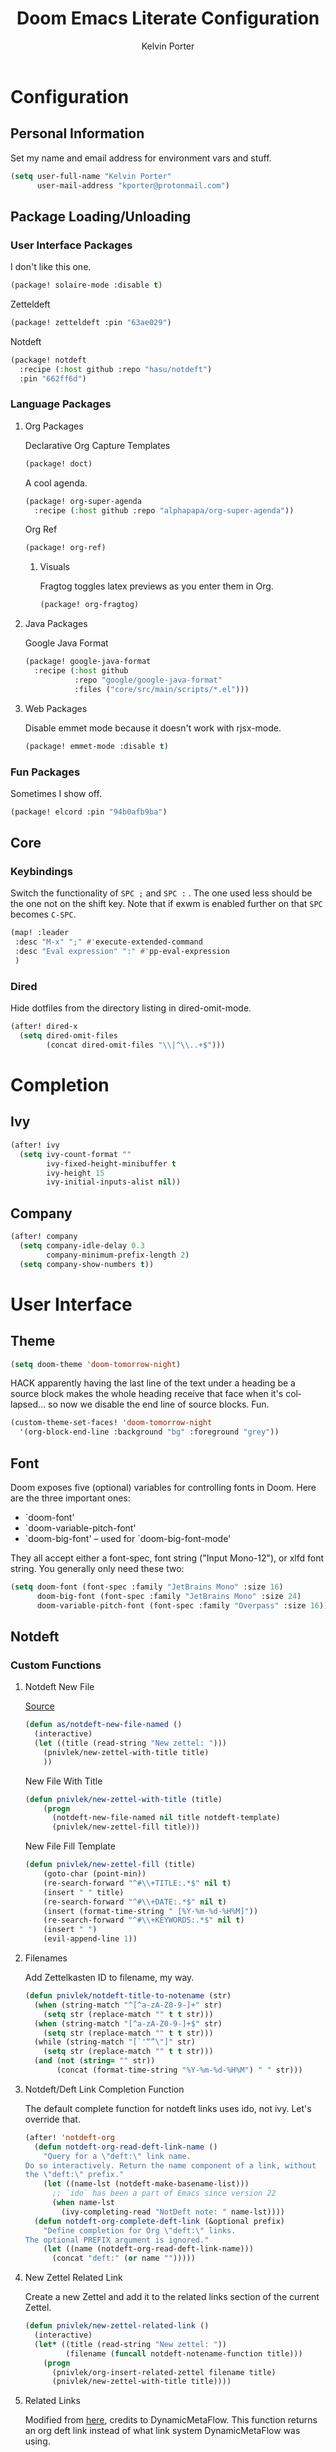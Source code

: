 #+TITLE: Doom Emacs Literate Configuration
#+AUTHOR: Kelvin Porter
#+EMAIL: kporter@protonmail.com
#+PROPERTY: header-args:emacs-lisp :tangle yes :cache yes :results silent :comments link
#+OPTIONS: toc:nil
#+LANGUAGE: en

* Configuration
** Personal Information
Set my name and email address for environment vars and stuff.
#+BEGIN_SRC emacs-lisp
(setq user-full-name "Kelvin Porter"
      user-mail-address "kporter@protonmail.com")
#+END_SRC
** Package Loading/Unloading
:PROPERTIES:
:header-args:emacs-lisp: :tangle "packages.el" :comments link
:END:
*** User Interface Packages
I don't like this one.
#+BEGIN_SRC emacs-lisp
(package! solaire-mode :disable t)
#+END_SRC
Zetteldeft
#+begin_src emacs-lisp :tangle no
(package! zetteldeft :pin "63ae029")
#+end_src
Notdeft
#+begin_src emacs-lisp
(package! notdeft
  :recipe (:host github :repo "hasu/notdeft")
  :pin "662ff6d")
#+end_src
*** Language Packages
**** Org Packages
Declarative Org Capture Templates
#+BEGIN_SRC emacs-lisp
(package! doct)
#+END_SRC
A cool agenda.
#+BEGIN_SRC emacs-lisp
(package! org-super-agenda
  :recipe (:host github :repo "alphapapa/org-super-agenda"))
#+END_SRC
Org Ref
#+BEGIN_SRC emacs-lisp
(package! org-ref)
#+END_SRC
***** Visuals
Fragtog toggles latex previews as you enter them in Org.
#+BEGIN_SRC emacs-lisp
(package! org-fragtog)
#+END_SRC
**** Java Packages
Google Java Format
#+BEGIN_SRC emacs-lisp
(package! google-java-format
  :recipe (:host github
           :repo "google/google-java-format"
           :files ("core/src/main/scripts/*.el")))
#+END_SRC
**** Web Packages
Disable emmet mode because it doesn't work with rjsx-mode.
#+BEGIN_SRC emacs-lisp
(package! emmet-mode :disable t)
#+END_SRC
*** Fun Packages
Sometimes I show off.
#+BEGIN_SRC emacs-lisp
(package! elcord :pin "94b0afb9ba")
#+END_SRC
** Core
*** Keybindings
Switch the functionality of =SPC ;= and =SPC := . The one used less should be the one not on the shift key. Note that if exwm is enabled further on that ~SPC~ becomes ~C-SPC~.
#+BEGIN_SRC emacs-lisp
(map! :leader
 :desc "M-x" ";" #'execute-extended-command
 :desc "Eval expression" ":" #'pp-eval-expression
 )
#+END_SRC
*** Dired
Hide dotfiles from the directory listing in dired-omit-mode.
#+BEGIN_SRC emacs-lisp
(after! dired-x
  (setq dired-omit-files
        (concat dired-omit-files "\\|^\\..+$")))
#+END_SRC
* Completion
** Ivy
#+BEGIN_SRC emacs-lisp
(after! ivy
  (setq ivy-count-format ""
        ivy-fixed-height-minibuffer t
        ivy-height 15
        ivy-initial-inputs-alist nil))
#+END_SRC
** Company
#+begin_src emacs-lisp :tangle yes
(after! company
  (setq company-idle-delay 0.3
        company-minimum-prefix-length 2)
  (setq company-show-numbers t))
#+end_src
* User Interface
** Theme
#+BEGIN_SRC emacs-lisp
(setq doom-theme 'doom-tomorrow-night)
#+END_SRC
HACK apparently having the last line of the text under a heading be a source
block makes the whole heading receive that face when it's collapsed... so now we
disable the end line of source blocks. Fun.
#+BEGIN_SRC emacs-lisp
(custom-theme-set-faces! 'doom-tomorrow-night
  '(org-block-end-line :background "bg" :foreground "grey"))
#+END_SRC
** Font
Doom exposes five (optional) variables for controlling fonts in Doom. Here
are the three important ones:

+ `doom-font'
+ `doom-variable-pitch-font'
+ `doom-big-font' -- used for `doom-big-font-mode'

They all accept either a font-spec, font string ("Input Mono-12"), or xlfd
font string. You generally only need these two:
#+BEGIN_SRC emacs-lisp
(setq doom-font (font-spec :family "JetBrains Mono" :size 16)
      doom-big-font (font-spec :family "JetBrains Mono" :size 24)
      doom-variable-pitch-font (font-spec :family "Overpass" :size 16))
#+END_SRC
** Notdeft
*** Custom Functions
**** Notdeft New File
[[https://github.com/alex-a-soto/.doom.d/blob/4b615dc905001f412886d588192af257aaf03211/config.el#L234][Source]]
#+BEGIN_SRC emacs-lisp
(defun as/notdeft-new-file-named ()
  (interactive)
  (let ((title (read-string "New zettel: ")))
    (pnivlek/new-zettel-with-title title)
    ))
#+END_SRC
New File With Title
#+begin_src emacs-lisp
(defun pnivlek/new-zettel-with-title (title)
    (progn
      (notdeft-new-file-named nil title notdeft-template)
      (pnivlek/new-zettel-fill title)))
#+end_src
New File Fill Template
#+BEGIN_SRC emacs-lisp
(defun pnivlek/new-zettel-fill (title)
    (goto-char (point-min))
    (re-search-forward "^#\\+TITLE:.*$" nil t)
    (insert " " title)
    (re-search-forward "^#\\+DATE:.*$" nil t)
    (insert (format-time-string " [%Y-%m-%d-%H%M]"))
    (re-search-forward "^#\\+KEYWORDS:.*$" nil t)
    (insert " ")
    (evil-append-line 1))
#+END_SRC
**** Filenames
Add Zettelkasten ID to filename, my way.
#+begin_src emacs-lisp
(defun pnivlek/notdeft-title-to-notename (str)
  (when (string-match "^[^a-zA-Z0-9-]+" str)
    (setq str (replace-match "" t t str)))
  (when (string-match "[^a-zA-Z0-9-]+$" str)
    (setq str (replace-match "" t t str)))
  (while (string-match "[`'“”\"]" str)
    (setq str (replace-match "" t t str)))
  (and (not (string= "" str))
       (concat (format-time-string "%Y-%m-%d-%H%M") " " str)))
#+end_src
**** Notdeft/Deft Link Completion Function
The default complete function for notdeft links uses ido, not ivy. Let's override that.
#+BEGIN_SRC emacs-lisp
(after! 'notdeft-org
  (defun notdeft-org-read-deft-link-name ()
    "Query for a \"deft:\" link name.
Do so interactively. Return the name component of a link, without
the \"deft:\" prefix."
    (let ((name-lst (notdeft-make-basename-list)))
      ;; `ido` has been a part of Emacs since version 22
      (when name-lst
        (ivy-completing-read "NotDeft note: " name-lst))))
  (defun notdeft-org-complete-deft-link (&optional prefix)
    "Define completion for Org \"deft:\" links.
The optional PREFIX argument is ignored."
    (let ((name (notdeft-org-read-deft-link-name)))
      (concat "deft:" (or name "")))))
#+END_SRC
**** New Zettel Related Link
Create a new Zettel and add it to the related links section of the current Zettel.
#+begin_src emacs-lisp
(defun pnivlek/new-zettel-related-link ()
  (interactive)
  (let* ((title (read-string "New zettel: "))
         (filename (funcall notdeft-notename-function title)))
    (progn
      (pnivlek/org-insert-related-zettel filename title)
      (pnivlek/new-zettel-with-title title))))
#+end_src
**** Related Links
Modified from [[https://github.com/DynamicMetaFlow/.emacs.d/blob/582b768bc75c18c8d0675c5f31dc4770c7851d95/emacs.el#L3212][here]], credits to DynamicMetaFlow. This function returns an org deft link instead of what link system DynamicMetaFlow was using.
#+BEGIN_SRC emacs-lisp
(defun pnivlek/org-insert-zettel ()
  "Finds a file and inserts in the related links section as a link with the title as the link name."
  (interactive
   (progn
     (barf-if-buffer-read-only)
     (let* ((name-lst (notdeft-make-basename-list))
            (name (when name-lst
                    (ivy-completing-read "NotDeft note: " name-lst)))
            (file (and name (notdeft-file-by-basename name)))
            (desc
             (notdeft-org-read-link-description
              (when file
                (notdeft-chomp-nullify
                 (funcall notdeft-describe-link file)))
              )))
       (pnivlek/org-insert-related-zettel file desc)))))
#+END_SRC
#+begin_src emacs-lisp :tangle yes
(defun pnivlek/org-insert-related-zettel (file desc)
    (save-excursion
      (when file
        (goto-char (point-min))
        (re-search-forward "^\\* Related.*$" nil t)
        (insert "\n")
        (insert "- ")
        (insert
         (notdeft-make-deft-link
          (concat
           (notdeft-base-filename file) ".org")
          desc)))))
#+end_src
**** External Links
Also taken from DynamicMetaFlow.
#+BEGIN_SRC emacs-lisp
(defun dmf/org-insert-external-link ()
    (interactive)
    (goto-char (point-min))
    (re-search-forward "^\\* External Links.*$" nil t)
    (insert "\n")
    (insert "- ")
    (call-interactively 'org-cliplink))
#+END_SRC
*** Behavior
**** Basics
#+begin_src emacs-lisp
(use-package! notdeft
  :hook
  (notdeft-mode . #'doom-mark-buffer-as-real-h)
  :config
  (require 'notdeft-autoloads)
  (set-evil-initial-state! 'notdeft-mode 'insert)
  :custom
  (notdeft-directories '("~/doc/Dropbox/notes"))
  (notdeft-extension "org")
  (notdeft-secondary-extensions '("md" "txt"))
  (notdeft-notename-function #'pnivlek/notdeft-title-to-notename
                             )
  (notdeft-template "#+TITLE:
,#+DATE:
,#+KEYWORDS:



,* Related
,* External Links"))
(after! (org notdeft)
  (require 'notdeft-org))
#+end_src
*** UI
**** Keybindings
Some are for custom functions below.
#+begin_src emacs-lisp
(map!
 :leader
 (:prefix-map ("n" . "notes")
  :desc "Open notdeft" "d" #'notdeft )
 (:prefix-map ("nj" . "zettel")
  :desc "New zettel note" "n" #'as/notdeft-new-file-named
  :desc "Insert related link" "r" #'pnivlek/org-insert-zettel
  :desc "Insert external link" "e" #'dmf/org-insert-external-link
  :desc "New zettel related link" "R" #'pnivlek/new-zettel-related-link ))
(map! :map notdeft-mode-map
      :n "gr"  #'notdeft-refresh
      :n "C-s" #'notdeft-filter
      :i "C-n" #'notdeft-new-file
      :i "C-m" #'notdeft-new-file-named
      :i "C-d" #'notdeft-delete-file
      :i "C-r" #'notdeft-rename-file
      :n "r"   #'notdeft-rename-file
      :n "e"   #'pnivlek/org-insert-zettel
      :n "d"   #'notdeft-delete-file
      :n "D"   #'notdeft-archive-file
      :n "q"   #'kill-current-buffer
      :localleader
      "a"   #'notdeft-archive-file
      "c"   #'notdeft-filter-clear
      "d"   #'otdeft-delete-file
      "f"   #'notdeft-find-file
      "g"   #'notdeft-refresh
      "l"   #'notdeft-filter
      "n"   #'pnivlek/org-insert-zettel
      "r"   #'notdeft-rename-file
      "s"   #'notdeft-toggle-sort-method
      "t"   #'notdeft-toggle-incremental-search)
#+end_src
* Editor
** Basic Settings
#+BEGIN_SRC  emacs-lisp
(setq display-line-numbers-type nil)
#+END_SRC
** Evil
*** Basics
#+BEGIN_SRC emacs-lisp
(setq evil-escape-key-sequence "fj"
      evil-escape-unordered-key-sequence t)
#+END_SRC
*** Evil Snipe
#+BEGIN_SRC emacs-lisp
(setq evil-snipe-scope 'buffer
      evil-snipe-repeat-scope 'whole-buffer)
#+END_SRC
* Checkers
** Spell
Getting a bigger dictionary for Ispell and therefore Flyspell.
Downloaded from [[http://app.aspell.net/create][here]], with options en_US, 80, American, 0, strip, hacker, and roman numerals.
#+BEGIN_SRC emacs-lisp
(setq ispell-dictionary "en-custom")
#+END_SRC
* Lang
** Org
*** Behavior
**** Basics
#+BEGIN_SRC emacs-lisp
(setq org-directory "~/doc/Dropbox/org/"
      org-use-property-inheritance t
      org-log-done 'time
      org-catch-invisible-edits t)
#+END_SRC
#+BEGIN_SRC emacs-lisp
(setq org-babel-default-header-args '((:session . "none")
                                      (:results . "replace")
                                      (:exports . "code")
                                      (:cache . "no")
                                      (:noweb . "no")
                                      (:hlines . "no")
                                      (:tangle . "no")
                                      (:comments . "link")))
#+END_SRC
New Taglist
#+BEGIN_SRC emacs-lisp
(setq org-tag-alist '((:startgroup nil)
                      ("Trivial" . ?t) ("Unimportant" . ?u) ("Important" . ?i)
                      (:endgroup nil)
                      (:startgroup nil)
                      ("uni" . ?u)
                      ("Issue" . ?i)
                      ("Project" . ?p)
                      ("Emacs" . ?e)
                      (:endgroup nil)))
#+END_SRC
#+BEGIN_SRC emacs-lisp
(after! org (setq org-todo-keywords '((sequence "TODO(t)" "HOLD(h)" "WIP(w)" "|" "DONE(d)" "KILL(k)"))))
#+END_SRC
**** Functionality
List bullets change with depth.
#+BEGIN_SRC emacs-lisp
(setq org-list-demote-modify-bullet '(("+" . "-") ("-" . "+") ("*" . "+")))
#+END_SRC
cdlatex in org-mode is really useful for writing math expressions in org.
#+BEGIN_SRC emacs-lisp
(after! org (add-hook 'org-mode-hook 'turn-on-org-cdlatex))
#+END_SRC
Flycheck is kinda nice sometimes.
#+BEGIN_SRC emacs-lisp
(after! org (add-hook 'org-mode-hook 'turn-on-flyspell))
#+END_SRC
Make a new Org buffer quickly.
#+BEGIN_SRC emacs-lisp
(evil-define-command evil-buffer-org-new (count file)
  "Creates a new ORG buffer replacing the current window, optionally
   editing a certain FILE"
  :repeat nil
  (interactive "P<f>")
  (if file
      (evil-edit file)
    (let ((buffer (generate-new-buffer "*new org*")))
      (set-window-buffer nil buffer)
      (with-current-buffer buffer
        (org-mode)))))
(map! :leader
  (:prefix "b"
    :desc "New empty ORG buffer" "o" #'evil-buffer-org-new))
#+END_SRC
Sometimes I want to take screenshots and put them into org files.
This is a script from https://stackoverflow.com/questions/17435995/ that I modified for my screenshot program.
TODO: more screenshot functions.
#+BEGIN_SRC emacs-lisp
(defun org-screenshot-area ()
  "Take a screenshot into a time stamped unique-named file in the
same directory as the org-buffer and insert a link to this file."
  (interactive)
  (setq filename
        (concat
         (make-temp-name
          (concat (buffer-file-name)
                  "_"
                  (format-time-string "%Y%m%d_%H%M%S_")) ) ".png"))
  (call-process "escrotum" nil nil nil "-s" filename)
  (insert (concat "[[" filename "]]"))
  (org-display-inline-images))
#+END_SRC
**** Org-Ref
#+BEGIN_SRC emacs-lisp
(use-package! org-ref
  :after org
  :custom
  (org-ref-completion-library 'org-ref-ivy-cite)
  (org-ref-bibliography-notes "~/doc/Dropbox/bib/notes.org")
  (org-ref-default-bibliography '("~/doc/Dropbox/bib/references.bib"))
  (reftex-default-bibliography '("~/doc/Dropbox/bib/references.bib"))
  (org-ref-pdf-directory "~/doc/Dropbox/bib/pdfs/"))
#+END_SRC
**** Agenda
Org Super Agenda redefines the agenda to be a lot better. I have custom groups
or where things go and the order they show up in, mostly based on deadlines and
whether or not they are related to my education.
#+BEGIN_SRC emacs-lisp
(use-package! org-super-agenda
  :commands org-super-agenda-mode)

(after! org-agenda
  (org-super-agenda-mode))

(setq org-agenda-custom-commands
      '(("o" "Overview"
         ((agenda "" (
                      (org-agenda-span 'day)
                      (org-super-agenda-groups
                       '((:name "Today"
                                :time-grid t
                                :date today
                                :todo "TODAY"
                                :scheduled today
                                :order 1)))))
          (alltodo "" ((org-agenda-overriding-header "")
                       (org-agenda-sorting-strategy '(priority-down timestamp-up))
                       (org-super-agenda-groups
                        '((:name "Next to do"
                                 :todo "NEXT"
                                 :order 1)
                          (:name "Important"
                                 :tag "Important"
                                 :priority "A"
                                 :order 6)
                          (:name "Due Today"
                                 :deadline today
                                 :order 2)
                          (:name "Due Soon"
                                 :deadline future
                                 :order 8)
                          (:name "Overdue"
                                 :deadline past
                                 :face error
                                 :order 7)
                          (:name "Assignments"
                                 :tag "Assignment"
                                 :order 10)
                          (:name "Issues"
                                 :tag "Issue"
                                 :order 12)
                          (:name "Projects"
                                 :tag "Project"
                                 :order 14)
                          (:name "Emacs"
                                 :tag "Emacs"
                                 :order 13)
                          (:name "University"
                                 :tag "uni"
                                 :order 15)
                          (:name "To read"
                                 :tag "Read"
                                 :order 30)
                          (:name "Waiting"
                                 :todo "WAITING"
                                 :order 20)
                          (:name "Trivial"
                                 :priority<= "E"
                                 :tag ("Trivial" "Unimportant")
                                 :todo ("SOMEDAY" )
                                 :order 90)
                          (:discard (:tag ("Chore" "Routine" "Daily")))))))))))
#+END_SRC
Some general org agenda settings.
#+BEGIN_SRC emacs-lisp
(setq org-agenda-skip-scheduled-if-done t
      org-agenda-skip-deadline-if-done t
      org-agenda-include-deadlines t
      org-agenda-block-separator nil
      org-agenda-compact-blocks t
      org-agenda-use-time-grid nil
      ;; don't see scheduled tasks until the scheduled data
      org-agenda-todo-ignore-scheduled 'future
      org-agenda-tags-todo-honor-ignore-options t)
#+END_SRC
**** Capture
Let's setup some org-capture templates
#+BEGIN_SRC emacs-lisp :noweb yes
(use-package! doct
  :commands (doct))

(after! org-capture
  <<prettify-capture>>
  (add-transient-hook! 'org-capture-select-template
    (setq org-capture-templates
          (doct `((,(format "%s\tPersonal todo" (all-the-icons-octicon "checklist" :face 'all-the-icons-green :v-adjust 0.01))
                   :keys "t"
                   :file +org-capture-todo-file
                   :prepend t
                   :headline "Inbox"
                   :type entry
                   :template ("* TODO %?"
                              "%i %a")
                   )
                  (,(format "%s\tPersonal note" (all-the-icons-faicon "sticky-note-o" :face 'all-the-icons-green :v-adjust 0.01))
                   :keys "n"
                   :file +org-capture-todo-file
                   :prepend t
                   :headline "Inbox"
                   :type entry
                   :template ("* %?"
                              "%i %a")
                   )
                  (,(format "%s\tUniversity" (all-the-icons-faicon "graduation-cap" :face 'all-the-icons-purple :v-adjust 0.01))
                   :keys "u"
                   :file +org-capture-todo-file
                   :headline "University"
                   :prepend t
                   :type entry
                   :children ((,(format "%s\tTest" (all-the-icons-material "timer" :face 'all-the-icons-red :v-adjust 0.01))
                               :keys "t"
                               :template ("* TODO [#C] %? :uni:tests:"
                                          "SCHEDULED: %^{Test date:}T"
                                          "%i %a"))
                              (,(format "%s\tAssignment" (all-the-icons-material "library_books" :face 'all-the-icons-orange :v-adjust 0.01))
                               :keys "a"
                               :template ("* TODO [#B] %? :uni:assignments:"
                                          "DEADLINE: %^{Due date:}T"
                                          "%i %a"))
                              (,(format "%s\tMiscellaneous task" (all-the-icons-faicon "list" :face 'all-the-icons-yellow :v-adjust 0.01))
                               :keys "u"
                               :template ("* TODO [#C] %? :uni:"
                                          "%i %a"))))
                  (,(format "%s\tEmail" (all-the-icons-faicon "envelope" :face 'all-the-icons-blue :v-adjust 0.01))
                   :keys "e"
                   :file +org-capture-todo-file
                   :prepend t
                   :headline "Inbox"
                   :type entry
                   :template ("* TODO %? :email:"
                              "%i %a"))
                  (,(format "%s\tInteresting" (all-the-icons-faicon "eye" :face 'all-the-icons-lcyan :v-adjust 0.01))
                   :keys "i"
                   :file +org-capture-todo-file
                   :prepend t
                   :headline "Interesting"
                   :type entry
                   :template ("* [ ] %{desc}%? :%{i-type}:"
                              "%i %a")
                   :children ((,(format "%s\tWebpage" (all-the-icons-faicon "globe" :face 'all-the-icons-green :v-adjust 0.01))
                               :keys "w"
                               :desc "%(org-cliplink-capture) "
                               :i-type "read:web"
                               )
                              (,(format "%s\tArticle" (all-the-icons-octicon "file-text" :face 'all-the-icons-yellow :v-adjust 0.01))
                               :keys "a"
                               :desc ""
                               :i-type "read:reaserch"
                               )
                              (,(format "%s\tInformation" (all-the-icons-faicon "info-circle" :face 'all-the-icons-blue :v-adjust 0.01))
                               :keys "i"
                               :desc ""
                               :i-type "read:info"
                               )
                              (,(format "%s\tIdea" (all-the-icons-material "bubble_chart" :face 'all-the-icons-silver :v-adjust 0.01))
                               :keys "I"
                               :desc ""
                               :i-type "idea"
                               )))
                  (,(format "%s\tTasks" (all-the-icons-octicon "inbox" :face 'all-the-icons-yellow :v-adjust 0.01))
                   :keys "k"
                   :file +org-capture-todo-file
                   :prepend t
                   :headline "Tasks"
                   :type entry
                   :template ("* TODO %? %^G%{extra}"
                              "%i")
                   :children ((,(format "%s\tGeneral Task" (all-the-icons-octicon "inbox" :face 'all-the-icons-yellow :v-adjust 0.01))
                               :keys "k"
                               :extra ""
                               )
                              (,(format "%s\tTask with deadline" (all-the-icons-material "timer" :face 'all-the-icons-orange :v-adjust -0.1))
                               :keys "d"
                               :extra "\nDEADLINE: %^{Deadline:}t"
                               )
                              (,(format "%s\tScheduled Task" (all-the-icons-octicon "calendar" :face 'all-the-icons-orange :v-adjust 0.01))
                               :keys "s"
                               :extra "\nSCHEDULED: %^{Start time:}t"
                               )
                              ))
                  (,(format "%s\tProject" (all-the-icons-octicon "repo" :face 'all-the-icons-silver :v-adjust 0.01))
                   :keys "p"
                   :prepend t
                   :type entry
                   :headline "Inbox"
                   :template ("* %{time-or-todo} %?"
                              "%i"
                              "%a")
                   :file ""
                   :custom (:time-or-todo "")
                   :children ((,(format "%s\tProject-local todo" (all-the-icons-octicon "checklist" :face 'all-the-icons-green :v-adjust 0.01))
                               :keys "t"
                               :time-or-todo "TODO"
                               :file +org-capture-project-todo-file)
                              (,(format "%s\tProject-local note" (all-the-icons-faicon "sticky-note" :face 'all-the-icons-yellow :v-adjust 0.01))
                               :keys "n"
                               :time-or-todo "%U"
                               :file +org-capture-project-notes-file)
                              (,(format "%s\tProject-local changelog" (all-the-icons-faicon "list" :face 'all-the-icons-blue :v-adjust 0.01))
                               :keys "c"
                               :time-or-todo "%U"
                               :heading "Unreleased"
                               :file +org-capture-project-changelog-file))
                   ))))))
#+END_SRC
It would also be nice to improve how the capture dialouge looks
#+NAME: prettify-capture
#+BEGIN_SRC emacs-lisp :tangle no
(defun org-capture-select-template-prettier (&optional keys)
  "Select a capture template, in a prettier way than default
Lisp programs can force the template by setting KEYS to a string."
  (let ((org-capture-templates
         (or (org-contextualize-keys
              (org-capture-upgrade-templates org-capture-templates)
              org-capture-templates-contexts)
             '(("t" "Task" entry (file+headline "" "Tasks")
                "* TODO %?\n  %u\n  %a")))))
    (if keys
        (or (assoc keys org-capture-templates)
            (error "No capture template referred to by \"%s\" keys" keys))
      (org-mks org-capture-templates
               "Select a capture template\n━━━━━━━━━━━━━━━━━━━━━━━━━"
               "Template key: "
               `(("q" ,(concat (all-the-icons-octicon "stop" :face 'all-the-icons-red :v-adjust 0.01) "\tAbort")))))))
(advice-add 'org-capture-select-template :override #'org-capture-select-template-prettier)

(defun org-mks-pretty (table title &optional prompt specials)
  "Select a member of an alist with multiple keys. Prettified.

TABLE is the alist which should contain entries where the car is a string.
There should be two types of entries.

1. prefix descriptions like (\"a\" \"Description\")
   This indicates that `a' is a prefix key for multi-letter selection, and
   that there are entries following with keys like \"ab\", \"ax\"…

2. Select-able members must have more than two elements, with the first
   being the string of keys that lead to selecting it, and the second a
   short description string of the item.

The command will then make a temporary buffer listing all entries
that can be selected with a single key, and all the single key
prefixes.  When you press the key for a single-letter entry, it is selected.
When you press a prefix key, the commands (and maybe further prefixes)
under this key will be shown and offered for selection.

TITLE will be placed over the selection in the temporary buffer,
PROMPT will be used when prompting for a key.  SPECIALS is an
alist with (\"key\" \"description\") entries.  When one of these
is selected, only the bare key is returned."
  (save-window-excursion
    (let ((inhibit-quit t)
    (buffer (org-switch-to-buffer-other-window "*Org Select*"))
    (prompt (or prompt "Select: "))
    case-fold-search
    current)
      (unwind-protect
    (catch 'exit
      (while t
        (setq-local evil-normal-state-cursor (list nil))
        (erase-buffer)
        (insert title "\n\n")
        (let ((des-keys nil)
        (allowed-keys '("\C-g"))
        (tab-alternatives '("\s" "\t" "\r"))
        (cursor-type nil))
    ;; Populate allowed keys and descriptions keys
    ;; available with CURRENT selector.
    (let ((re (format "\\`%s\\(.\\)\\'"
          (if current (regexp-quote current) "")))
          (prefix (if current (concat current " ") "")))
      (dolist (entry table)
        (pcase entry
          ;; Description.
          (`(,(and key (pred (string-match re))) ,desc)
           (let ((k (match-string 1 key)))
       (push k des-keys)
       ;; Keys ending in tab, space or RET are equivalent.
       (if (member k tab-alternatives)
           (push "\t" allowed-keys)
         (push k allowed-keys))
       (insert (propertize prefix 'face 'font-lock-comment-face) (propertize k 'face 'bold) (propertize "›" 'face 'font-lock-comment-face) "  " desc "…" "\n")))
          ;; Usable entry.
          (`(,(and key (pred (string-match re))) ,desc . ,_)
           (let ((k (match-string 1 key)))
       (insert (propertize prefix 'face 'font-lock-comment-face) (propertize k 'face 'bold) "   " desc "\n")
       (push k allowed-keys)))
          (_ nil))))
    ;; Insert special entries, if any.
    (when specials
      (insert "─────────────────────────\n")
      (pcase-dolist (`(,key ,description) specials)
        (insert (format "%s   %s\n" (propertize key 'face '(bold all-the-icons-red)) description))
        (push key allowed-keys)))
    ;; Display UI and let user select an entry or
    ;; a sub-level prefix.
    (goto-char (point-min))
    (unless (pos-visible-in-window-p (point-max))
      (org-fit-window-to-buffer))
    (let ((pressed (org--mks-read-key allowed-keys prompt)))
      (setq current (concat current pressed))
      (cond
       ((equal pressed "\C-g") (user-error "Abort"))
       ;; Selection is a prefix: open a new menu.
       ((member pressed des-keys))
       ;; Selection matches an association: return it.
       ((let ((entry (assoc current table)))
          (and entry (throw 'exit entry))))
       ;; Selection matches a special entry: return the
       ;; selection prefix.
       ((assoc current specials) (throw 'exit current))
       (t (error "No entry available")))))))
  (when buffer (kill-buffer buffer))))))
(advice-add 'org-mks :override #'org-mks-pretty)
#+END_SRC
The [[file:~/.emacs.d/bin/org-capture][org-capture bin]] is rather nice, but I'd be nicer with a smaller frame, and
no modeline.
#+BEGIN_SRC emacs-lisp
(setf (alist-get 'height +org-capture-frame-parameters) 15)
(setf (alist-get 'name +org-capture-frame-parameters) "❖ Capture") ;; ATM hardcoded in other places, so changing breaks stuff
(setq +org-capture-fn
      (lambda ()
        (interactive)
        (set-window-parameter nil 'mode-line-format 'none)
        (org-capture)))
#+END_SRC
**** Google Calendar
Add google calendar events to an org file. Loads config_private.el which
contains the api key and calendars to load.
#+BEGIN_SRC emacs-lisp
(after! org-gcal
  (add-to-list 'load-path "~/.config/doom")
  (require 'config_private))
#+END_SRC
An example of what might be in config_private, where the Google Calendar ID is
probably an email address.
#+BEGIN_EXAMPLE emacs-lisp
(setq org-gcal-client-id "googleclientid"
      org-gcal-client-secret "googleclientsecret"
      org-gcal-file-alist '(("google_calendar_id" .  "org_file")))
(provide 'config_private)
#+END_EXAMPLE
*** UI
**** In Editor
***** Font Display
Mixed Pitch is kinda good, and org pretty mode too.
#+BEGIN_SRC emacs-lisp
(add-hook! 'org-mode-hook #'+org-pretty-mode #'mixed-pitch-mode)
#+END_SRC
Make headings bigger
#+BEGIN_SRC emacs-lisp
(custom-set-faces!
  '(outline-1 :weight extra-bold :height 1.2)
  '(outline-2 :weight bold :height 1.12)
  '(outline-3 :weight bold :height 1.1)
  '(outline-4 :weight semi-bold :height 1.08)
  '(outline-5 :weight semi-bold :height 1.05)
  '(outline-6 :weight semi-bold :height 1.02)
  '(outline-8 :weight semi-bold)
  '(outline-9 :weight semi-bold))
#+END_SRC
***** Symbols
#+BEGIN_SRC emacs-lisp
(use-package! org-superstar ; "prettier" bullets
  :hook (org-mode . org-superstar-mode))

(after! org
  (setq org-ellipsis " ▾ "
        org-superstar-headline-bullets-list '("◉" "○" "✸" "✿" "✤" "✜" "◆" "▶")
        org-priority-faces '((?A . all-the-icons-red)
                             (?B . all-the-icons-orange)
                             (?C . all-the-icons-yellow)
                             (?D . all-the-icons-green)
                             (?E . all-the-icons-blue))
        org-priority-highest ?A
        org-priority-lowest ?E
        ))
#+END_SRC
***** Latex Fragments
Fragtog is kinda good for previewing them.
#+BEGIN_SRC emacs-lisp
(add-hook 'org-mode-hook 'org-fragtog-mode)
#+END_SRC
Now that we can display them, we gotta format them. Stolen from tecosaur. Thanks tecosaur!
#+BEGIN_SRC emacs-lisp
(setq org-format-latex-header "\\documentclass{article}
\\usepackage[usenames]{color}

\\usepackage[T1]{fontenc}
\\usepackage{mathtools}
\\usepackage{textcomp,amssymb}
\\usepackage[makeroom]{cancel}

\\pagestyle{empty}             % do not remove
% The settings below are copied from fullpage.sty
\\setlength{\\textwidth}{\\paperwidth}
\\addtolength{\\textwidth}{-3cm}
\\setlength{\\oddsidemargin}{1.5cm}
\\addtolength{\\oddsidemargin}{-2.54cm}
\\setlength{\\evensidemargin}{\\oddsidemargin}
\\setlength{\\textheight}{\\paperheight}
\\addtolength{\\textheight}{-\\headheight}
\\addtolength{\\textheight}{-\\headsep}
\\addtolength{\\textheight}{-\\footskip}
\\addtolength{\\textheight}{-3cm}
\\setlength{\\topmargin}{1.5cm}
\\addtolength{\\topmargin}{-2.54cm}")
#+END_SRC
**** Exporting
***** General
#+BEGIN_SRC emacs-lisp
(after! org (setq org-export-headline-levels 5)) ; I like nesting
#+END_SRC
***** HTML/CSS
Stolen from tecosaur's doom emacs config... we use fniessen's ReadTheOrg theme with doom syntax highlighting as a template for exporting.
#+BEGIN_SRC emacs-lisp
(defun my-org-inline-css-hook (exporter)
  "Insert custom inline css to automatically set the
   background of code to whatever theme I'm using's background"
  (when (eq exporter 'html)
      (setq
       org-html-head-extra
       (concat
        org-html-head-extra
        (format "
<style type=\"text/css\">
   :root {
      --theme-bg: %s;
      --theme-bg-alt: %s;
      --theme-base0: %s;
      --theme-base1: %s;
      --theme-base2: %s;
      --theme-base3: %s;
      --theme-base4: %s;
      --theme-base5: %s;
      --theme-base6: %s;
      --theme-base7: %s;
      --theme-base8: %s;
      --theme-fg: %s;
      --theme-fg-alt: %s;
      --theme-grey: %s;
      --theme-red: %s;
      --theme-orange: %s;
      --theme-green: %s;
      --theme-teal: %s;
      --theme-yellow: %s;
      --theme-blue: %s;
      --theme-dark-blue: %s;
      --theme-magenta: %s;
      --theme-violet: %s;
      --theme-cyan: %s;
      --theme-dark-cyan: %s;
   }
</style>"
       (doom-color 'bg)
       (doom-color 'bg-alt)
       (doom-color 'base0)
       (doom-color 'base1)
       (doom-color 'base2)
       (doom-color 'base3)
       (doom-color 'base4)
       (doom-color 'base5)
       (doom-color 'base6)
       (doom-color 'base7)
       (doom-color 'base8)
       (doom-color 'fg)
       (doom-color 'fg-alt)
       (doom-color 'grey)
       (doom-color 'red)
       (doom-color 'orange)
       (doom-color 'green)
       (doom-color 'teal)
       (doom-color 'yellow)
       (doom-color 'blue)
       (doom-color 'dark-blue)
       (doom-color 'magenta)
       (doom-color 'violet)
       (doom-color 'cyan)
       (doom-color 'dark-cyan))
        "
<link rel='stylesheet' type='text/css' href='https://fniessen.github.io/org-html-themes/styles/readtheorg/css/htmlize.css'/>
<link rel='stylesheet' type='text/css' href='https://fniessen.github.io/org-html-themes/styles/readtheorg/css/readtheorg.css'/>

<script src='https://ajax.googleapis.com/ajax/libs/jquery/2.1.3/jquery.min.js'></script>
<script src='https://maxcdn.bootstrapcdn.com/bootstrap/3.3.4/js/bootstrap.min.js'></script>
<script type='text/javascript' src='https://fniessen.github.io/org-html-themes/styles/lib/js/jquery.stickytableheaders.min.js'></script>
<script type='text/javascript' src='https://fniessen.github.io/org-html-themes/styles/readtheorg/js/readtheorg.js'></script>

<style>
   pre.src {
     background-color: var(--theme-bg);
     color: var(--theme-fg);
     scrollbar-color:#bbb6#9992;
     scrollbar-width: thin;
     margin: 0;
     border: none;
   }
   div.org-src-container {
     border-radius: 12px;
     overflow: hidden;
     margin-bottom: 24px;
     margin-top: 1px;
     border: 1px solid#e1e4e5;
   }
   pre.src::before {
     background-color:#6666;
     top: 8px;
     border: none;
     border-radius: 5px;
     line-height: 1;
     border: 2px solid var(--theme-bg);
     opacity: 0;
     transition: opacity 200ms;
   }
   pre.src:hover::before { opacity: 1; }
   pre.src:active::before { opacity: 0; }

   pre.example {
     border-radius: 12px;
     background: var(--theme-bg-alt);
     color: var(--theme-fg);
   }

   code {
     border-radius: 5px;
     background:#e8e8e8;
     font-size: 80%;
   }

   kbd {
     display: inline-block;
     padding: 3px 5px;
     font: 80% SFMono-Regular,Consolas,Liberation Mono,Menlo,monospace;
     line-height: normal;
     line-height: 10px;
     color:#444d56;
     vertical-align: middle;
     background-color:#fafbfc;
     border: 1px solid#d1d5da;
     border-radius: 3px;
     box-shadow: inset 0 -1px 0#d1d5da;
   }

   table {
     max-width: 100%;
     overflow-x: auto;
     display: block;
     border-top: none;
   }


   a {
       text-decoration: none;
       background-image: linear-gradient(#d8dce9, #d8dce9);
       background-position: 0% 100%;
       background-repeat: no-repeat;
       background-size: 0% 2px;
       transition: background-size .3s;
   }
   \#table-of-contents a {
       background-image: none;
   }
   a:hover, a:focus {
       background-size: 100% 2px;
   }
   a[href^='#'] { font-variant-numeric: oldstyle-nums; }
   a[href^='#']:visited { color:#3091d1; }

   li .checkbox {
       display: inline-block;
       width: 0.9em;
       height: 0.9em;
       border-radius: 3px;
       margin: 3px;
       top: 4px;
       position: relative;
   }
   li.on > .checkbox { background: var(--theme-green); box-shadow: 0 0 2px var(--theme-green); }
   li.trans > .checkbox { background: var(--theme-orange); box-shadow: 0 0 2px var(--theme-orange); }
   li.off > .checkbox { background: var(--theme-red); box-shadow: 0 0 2px var(--theme-red); }
   li.on > .checkbox::after {
     content: '';
     height: 0.45em;
     width: 0.225em;
     -webkit-transform-origin: left top;
     transform-origin: left top;
     transform: scaleX(-1) rotate(135deg);
     border-right: 2.8px solid#fff;
     border-top: 2.8px solid#fff;
     opacity: 0.9;
     left: 0.10em;
     top: 0.45em;
     position: absolute;
   }
   li.trans > .checkbox::after {
       content: '';
       font-weight: bold;
       font-size: 1.6em;
       position: absolute;
       top: 0.23em;
       left: 0.09em;
       width: 0.35em;
       height: 0.12em;
       background:#fff;
       opacity: 0.9;
       border-radius: 0.1em;
   }
   li.off > .checkbox::after {
    content: '✖';
    color:#fff;
    opacity: 0.9;
    position: relative;
    top: -0.40rem;
    left: 0.17em;
    font-size: 0.75em;
  }

   span.timestamp {
       color: #003280;
       background: #647CFF44;
       border-radius: 3px;
       line-height: 1.25;
   }

   \#table-of-contents { overflow-y: auto; }
   blockquote p { margin: 8px 0px 16px 0px; }
   \#postamble .date { color: var(--theme-green); }

   ::-webkit-scrollbar { width: 10px; height: 8px; }
   ::-webkit-scrollbar-track { background:#9992; }
   ::-webkit-scrollbar-thumb { background:#ccc; border-radius: 10px; }
   ::-webkit-scrollbar-thumb:hover { background:#888; }
</style>
" "
<style>
#content {
 max-width: 800px;
}
p {
 max-width: 800px;
}
li {
 max-width: 800px;
}
</style>
"))))

(add-hook 'org-export-before-processing-hook 'my-org-inline-css-hook)
#+END_SRC
Alphapapa's unpackaged.el has a hacky way of changing the HTML ids of an export to be more useful.
#+BEGIN_SRC emacs-lisp
(define-minor-mode unpackaged/org-export-html-with-useful-ids-mode
  "Attempt to export Org as HTML with useful link IDs.
Instead of random IDs like \"#orga1b2c3\", use heading titles,
made unique when necessary."
  :global t
  (if unpackaged/org-export-html-with-useful-ids-mode
      (advice-add #'org-export-get-reference :override #'unpackaged/org-export-get-reference)
    (advice-remove #'org-export-get-reference #'unpackaged/org-export-get-reference)))

(defun unpackaged/org-export-get-reference (datum info)
  "Like `org-export-get-reference', except uses heading titles instead of random numbers."
  (let ((cache (plist-get info :internal-references)))
    (or (car (rassq datum cache))
        (let* ((crossrefs (plist-get info :crossrefs))
               (cells (org-export-search-cells datum))
               ;; Preserve any pre-existing association between
               ;; a search cell and a reference, i.e., when some
               ;; previously published document referenced a location
               ;; within current file (see
               ;; `org-publish-resolve-external-link').
               ;;
               ;; However, there is no guarantee that search cells are
               ;; unique, e.g., there might be duplicate custom ID or
               ;; two headings with the same title in the file.
               ;;
               ;; As a consequence, before re-using any reference to
               ;; an element or object, we check that it doesn't refer
               ;; to a previous element or object.
               (new (or (cl-some
                         (lambda (cell)
                           (let ((stored (cdr (assoc cell crossrefs))))
                             (when stored
                               (let ((old (org-export-format-reference stored)))
                                 (and (not (assoc old cache)) stored)))))
                         cells)
                        (when (org-element-property :raw-value datum)
                          ;; Heading with a title
                          (unpackaged/org-export-new-title-reference datum cache))
                        ;; NOTE: This probably breaks some Org Export
                        ;; feature, but if it does what I need, fine.
                        (org-export-format-reference
                         (org-export-new-reference cache))))
               (reference-string new))
          ;; Cache contains both data already associated to
          ;; a reference and in-use internal references, so as to make
          ;; unique references.
          (dolist (cell cells) (push (cons cell new) cache))
          ;; Retain a direct association between reference string and
          ;; DATUM since (1) not every object or element can be given
          ;; a search cell (2) it permits quick lookup.
          (push (cons reference-string datum) cache)
          (plist-put info :internal-references cache)
          reference-string))))

(defun unpackaged/org-export-new-title-reference (datum cache)
  "Return new reference for DATUM that is unique in CACHE."
  (cl-macrolet ((inc-suffixf (place)
                             `(progn
                                (string-match (rx bos
                                                  (minimal-match (group (1+ anything)))
                                                  (optional "--" (group (1+ digit)))
                                                  eos)
                                              ,place)
                                ;; HACK: `s1' instead of a gensym.
                                (-let* (((s1 suffix) (list (match-string 1 ,place)
                                                           (match-string 2 ,place)))
                                        (suffix (if suffix
                                                    (string-to-number suffix)
                                                  0)))
                                  (setf ,place (format "%s--%s" s1 (cl-incf suffix)))))))
    (let* ((title (org-element-property :raw-value datum))
           ;; get ascii-only form of title without needing percent-encoding
           (ref (replace-regexp-in-string "[^A-Za-z0-9\\-\\_\\.\\~]" "" (s-upper-camel-case (substring-no-properties title))))
           (parent (org-element-property :parent datum)))
      (while (--any (equal ref (car it))
                    cache)
        ;; Title not unique: make it so.
        (if parent
            ;; Append ancestor title.
            (setf title (concat (org-element-property :raw-value parent)
                                "--" title)
                  ;; get ascii-only form of title without needing percent-encoding
                  ref (replace-regexp-in-string "[^A-Za-z0-9\\-\\_\\.\\~]" "" (s-upper-camel-case (substring-no-properties title)))
                  parent (org-element-property :parent parent))
          ;; No more ancestors: add and increment a number.
          (inc-suffixf ref)))
      ref)))

(add-hook 'org-load-hook #'unpackaged/org-export-html-with-useful-ids-mode)
#+END_SRC
***** Latex
Add apa7 to the list of org-latex-classes for export.
#+BEGIN_SRC emacs-lisp
(after! ox-latex
  (add-to-list 'org-latex-classes
               '("apa7"
                 "\\documentclass{apa7}"
                 ("\\section{%s}" . "\\subsection*{%s}")
                 ("\\subsection{%s}" . "\\subsubsection*{%s}")
                 ("\\subsubsection{%s}" . "\\paragraph*{%s}")
                 ("\\paragraph{%s}" . "\\subparagraph*{%s}"))))
#+END_SRC
#+BEGIN_SRC emacs-lisp
(setq org-latex-pdf-process (list "latexmk -shell-escape -bibtex -f -pdf %f"))
#+END_SRC
** Java
Enable google-java-format plugin
#+BEGIN_SRC emacs-lisp
(use-package! google-java-format
  :after lsp-java ;; TODO Find a better time to load this.
  :config
  (map! :leader
        :mode java-mode
        (:prefix
        ("c" . "code")
         (:desc "Format buffer" "f" #'google-java-format-buffer ))))
#+END_SRC
** Latex
*** User Interface
Mixed Pitch mode kinda good.
#+BEGIN_SRC emacs-lisp
(add-hook 'LaTeX-mode-hook #'mixed-pitch-mode)
#+END_SRC
Tex Fold Math stuff.
#+BEGIN_SRC emacs-lisp
(after! latex
  (setcar (assoc "⋆" LaTeX-fold-math-spec-list) "★")) ;; make \star bigger

(setq TeX-fold-math-spec-list
      `(;; missing/better symbols
        ("≤" ("le"))
        ("≥" ("ge"))
        ("≠" ("ne"))
        ;; conviniance shorts
        ("‹" ("left"))
        ("›" ("right"))
        ;; private macros
        ("ℝ" ("RR"))
        ("ℕ" ("NN"))
        ("ℤ" ("ZZ"))
        ("ℚ" ("QQ"))
        ("ℂ" ("CC"))
        ("ℙ" ("PP"))
        ("ℍ" ("HH"))
        ("𝔼" ("EE"))
        ("𝑑" ("dd"))
        ;; known commands
        ("" ("phantom"))
        (,(lambda (num den) (if (and (TeX-string-single-token-p num) (TeX-string-single-token-p den))
                           (concat num "／" den)
                         (concat "❪" num "／" den "❫"))) ("frac"))
        (,(lambda (arg) (concat "√" (TeX-fold-parenthesize-as-neccesary arg))) ("sqrt"))
        (,(lambda (arg) (concat "⭡" (TeX-fold-parenthesize-as-neccesary arg))) ("vec"))
        ("‘{1}’" ("text"))
        ;; private commands
        ("|{1}|" ("abs"))
        ("‖{1}‖" ("norm"))
        ("⌊{1}⌋" ("floor"))
        ("⌈{1}⌉" ("ceil"))
        ("⌊{1}⌉" ("round"))
        ("𝑑{1}/𝑑{2}" ("dv"))
        ("∂{1}/∂{2}" ("pdv"))
        ;; fancification
        ("{1}" ("mathrm"))
        (,(lambda (word) (string-offset-roman-chars 119743 word)) ("mathbf"))
        (,(lambda (word) (string-offset-roman-chars 119951 word)) ("mathcal"))
        (,(lambda (word) (string-offset-roman-chars 120003 word)) ("mathfrak"))
        (,(lambda (word) (string-offset-roman-chars 120055 word)) ("mathbb"))
        (,(lambda (word) (string-offset-roman-chars 120159 word)) ("mathsf"))
        (,(lambda (word) (string-offset-roman-chars 120367 word)) ("mathtt"))
        )
      TeX-fold-macro-spec-list
      '(
        ;; as the defaults
        ("[f]" ("footnote" "marginpar"))
        ("[c]" ("cite"))
        ("[l]" ("label"))
        ("[r]" ("ref" "pageref" "eqref"))
        ("[i]" ("index" "glossary"))
        ("..." ("dots"))
        ("{1}" ("emph" "textit" "textsl" "textmd" "textrm" "textsf" "texttt"
            "textbf" "textsc" "textup"))
        ;; tweaked defaults
        ("©" ("copyright"))
        ("®" ("textregistered"))
        ("™"  ("texttrademark"))
        ("[1]:||►" ("item"))
        ("❡❡ {1}" ("part" "part*"))
        ("❡ {1}" ("chapter" "chapter*"))
        ("§ {1}" ("section" "section*"))
        ("§§ {1}" ("subsection" "subsection*"))
        ("§§§ {1}" ("subsubsection" "subsubsection*"))
        ("¶ {1}" ("paragraph" "paragraph*"))
        ("¶¶ {1}" ("subparagraph" "subparagraph*"))
        ;; extra
        ("⬖ {1}" ("begin"))
        ("⬗ {1}" ("end"))
        ))

(defun string-offset-roman-chars (offset word)
  "Shift the codepoint of each charachter in WORD by OFFSET with an extra -6 shift if the letter is lowercase"
    (apply 'string
       (mapcar (lambda (c) (+ (if (>= c 97) (- c 6) c) offset)) word)))

(defun TeX-fold-parenthesize-as-neccesary (tokens &optional suppress-left suppress-right)
  "Add ❪ ❫ parenthesis as if multiple LaTeX tokens appear to be present"
  (if (TeX-string-single-token-p tokens) tokens
    (concat (if suppress-left "" "❪")
            tokens
            (if suppress-right "" "❫"))))

(defun TeX-string-single-token-p (teststring)
  "Return t if TESTSTRING appears to be a single token, nil otherwise"
 (if (string-match-p "^\\\\?\\w+$" teststring) t nil))
#+END_SRC
View keybinding.
#+BEGIN_SRC emacs-lisp
(after! tex
  (map!
   :map LaTeX-mode-map
   :ei [C-return] #'LaTeX-insert-item

   ;; normal stuff here
   :localleader
   :desc "View" "v" #'TeX-view)
  (setq TeX-electric-math '("\\(" . "")))
#+END_SRC
*** CDLaTeX
Changing around some symbols.
#+BEGIN_SRC emacs-lisp
(after! cdlatex
  (setq ;; cdlatex-math-symbol-prefix ?\; ;; doesn't work at the moment :(
   cdlatex-math-symbol-alist
   '( ;; adding missing functions to 3rd level symbols
     (?_    ("\\downarrow"  ""           "\\inf"))
     (?^    ("\\uparrow"    ""           "\\sup"))
     (?k    ("\\kappa"      ""           "\\ker"))
     (?m    ("\\mu"         ""           "\\lim"))
     (?c    (""             "\\circ"     "\\cos"))
     (?d    ("\\delta"      "\\partial"  "\\dim"))
     (?D    ("\\Delta"      "\\nabla"    "\\deg"))
     ;; no idea why \Phi isnt on 'F' in first place, \phi is on 'f'.
     (?F    ("\\Phi"))
     ;; now just conveniance
     (?.    ("\\cdot" "\\dots"))
     (?:    ("\\vdots" "\\ddots"))
     (?*    ("\\times" "\\star" "\\ast")))
   cdlatex-math-modify-alist
   '( ;; my own stuff
     (?B    "\\mathbb"        nil          t    nil  nil)
     (?a    "\\abs"           nil          t    nil  nil))))
#+END_SRC
** Python
*** Conda
Set the home directory for Conda.
#+BEGIN_SRC emacs-lisp
(setq conda-env-home-directory "/home/yack/.conda/")
#+END_SRC
* Tools
** elcord
Show off, but don't load it unless I want it.
(Discord Rich Presence for Emacs)
#+BEGIN_SRC emacs-lisp
(use-package! elcord
  :defer t)
#+END_SRC
** exwm
*Note: this is a self contained custom module. To enable it, add 'exwm' to the tools section of your init.el. Then run doom sync.*

For some reason I decided to try out exwm, so here's my config for it. This tangles into "$DOOMDIR/modules/tools/exwm". I've split this into two parts - a packages.el and a config.el.
Most of the ideas were taken from evertedsphere's config for using exwm with doom emacs.
*** Configuration
:PROPERTIES:
:header-args:emacs-lisp: :tangle "modules/tools/exwm/config.el" :comments link
:END:
First we start the server.
#+begin_src emacs-lisp
(use-package! exwm
  :config
  (setq exwm-workspace-number 10))
#+end_src
Let's standardize the buffer names.
#+begin_src emacs-lisp
(add-hook 'exwm-update-class-hook
          (lambda ()
            (unless (or (string-prefix-p "sun-awt-X11-" exwm-instance-name)
                        (string= "gimp" exwm-instance-name)
                        (string= "firefox" exwm-instance-name)
                        (string= "Chromium" exwm-class-name))
              (exwm-workspace-rename-buffer exwm-class-name))))
(add-hook 'exwm-update-title-hook
          (lambda ()
            (when (or (not exwm-instance-name)
                      (string-prefix-p "sun-awt-X11-" exwm-instance-name)
                      (string= "gimp" exwm-instance-name)
                      (string= "firefox" exwm-instance-name)
                      (string= "Chromium" exwm-class-name))
              (exwm-workspace-rename-buffer exwm-title))))
#+end_src
Let's run some programs on startup.
#+begin_src emacs-lisp
(mapc (lambda (prog)
        (start-process-shell-command prog nil prog))
      '("setxkbmap -option ctrl:nocaps"
        "setxkbmap -layout workman" ;; workmanlayout.org
        "mpdscribble"
        "mpd"
        "picom"))
#+end_src
Now let's set some options for exwm.
#+begin_src emacs-lisp
(setq exwm-workspace-show-all-buffers t
      exwm-layout-show-all-buffers t)
#+end_src
Modeline stuff, because this information is nice to know.
#+begin_src emacs-lisp
(display-battery-mode 1)
(display-time-mode 1)
#+end_src
Launch programs
#+begin_src emacs-lisp
(defun pnivlek/launch (command)
  (interactive (list (read-shell-command "Launch: ")))
  (start-process-shell-command command nil command))
(exwm-input-set-key (kbd "s-h") #'pnivlek/launch)
#+end_src
Switching between buffers is really useful.
#+begin_src emacs-lisp
(defun evertedsphere/switch-to-last-buffer ()
  "Switch to last open buffer in current window."
  (interactive)
  (switch-to-buffer (other-buffer (current-buffer) 1)))
#+end_src
Lock screen.
#+begin_src emacs-lisp
(when (executable-find "betterlockscreen")
  (defun pnivlek/betterlockscreen ()
    (interactive)
    (shell-command "betterlockscreen -l")
    (kill-buffer "*Shell Command Output*"))
  (exwm-input-set-key (kbd "s-x") #'pnivlek/betterlockscreen))
#+end_src
Volume/Microphone.
#+begin_src emacs-lisp
(when (executable-find "pactl")
  (defun evertedsphere/pactl-dec-volume ()
    (interactive)
    (shell-command "pactl set-sink-volume @DEFAULT_SINK@ -5%")
    (kill-buffer "*Shell Command Output*"))
  (defun evertedsphere/pactl-inc-volume ()
    (interactive)
    (shell-command "pactl set-sink-volume @DEFAULT_SINK@ +5%")
    (kill-buffer "*Shell Command Output*"))
  (defun pnivlek/pactl-mute-volume ()
    (interactive)
    (shell-command "pactl set-sink-mute 0 toggle")
    (kill-buffer "*Shell Command Output*"))
  (defun pnivlek/pactl-mute-mic ()
    (interactive)
    (shell-command "pactl set-source-mute 1 toggle")
    (kill-buffer "*Shell Command Output*"))
  (exwm-input-set-key (kbd "S-<XF86AudioLowerVolume>") #'evertedsphere/pactl-dec-volume)
  (exwm-input-set-key (kbd "S-<XF86AudioRaiseVolume>") #'evertedsphere/pactl-inc-volume)
  (exwm-input-set-key (kbd "S-<XF86AudioMute>") #'pnivlek/pactl-mute-volume)
  (exwm-input-set-key (kbd "S-<XF86AudioMicMute>") #'pnivlek/pactl-mute-mic))
#+end_src
Brightness
#+begin_src emacs-lisp
(when (executable-find "light")
  (defun pnivlek/brightness-down()
    (interactive)
    (shell-command "light -U 10")
    (kill-buffer "*Shell Command Output*"))
  (defun pnivlek/brightness-up()
    (interactive)
    (shell-command "light -A 10")
    (kill-buffer "*Shell Command Output*"))
  (exwm-input-set-key (kbd "S-<XF86MonBrightnessDown>") #'pnivlek/brightness-down)
  (exwm-input-set-key (kbd "S-<XF86MonBrightnessUp>") #'pnivlek/brightness-up))
#+end_src
Prefix keys and keybindings. We set a new doom leader key here because I'm only using it because I use exwm.
#+begin_src emacs-lisp
(push ?\s-  exwm-input-prefix-keys)
(push ?\C-\  exwm-input-prefix-keys)
(push ?\C-\. exwm-input-prefix-keys)
(setq doom-leader-key "C-SPC")
(setq doom-leader-alt-key "C-SPC")
(setq doom-localleader-key "C-.")
(setq doom-localleader-alt-key "C-.")

(exwm-input-set-key (kbd "s-r") #'exwm-reset)
(exwm-input-set-key (kbd "s-<tab>") #'evertedsphere/switch-to-last-buffer)
(mapc (lambda (i)
          (exwm-input-set-key (kbd (format "s-%d" i))
                              `(lambda ()
                                 (interactive)
                                 (exwm-workspace-switch-create ,i))))
      (number-sequence 0 9))
(exwm-input-set-key (kbd "s-o") 'windmove-up)
(exwm-input-set-key (kbd "s-e") 'windmove-down)
(exwm-input-set-key (kbd "s-n") 'windmove-left)
(exwm-input-set-key (kbd "s-i") 'windmove-right)
#+end_src
Make an interactive button for switching between any window by searching for it, as well as showing a summary of everything open currently.
#+begin_src emacs-lisp
(define-ibuffer-column exwm-class (:name "Class")
  (if (bound-and-true-p exwm-class-name)
      exwm-class-name
    ""))
(define-ibuffer-column exwm-instance (:name "Instance")
  (if (bound-and-true-p exwm-instance-name)
      exwm-instance-name
    ""))
(define-ibuffer-column exwm-urgent (:name "U")
  (if (bound-and-true-p exwm--hints-urgency)
      "U"
    " "))

(defun evertedsphere/exwm-ibuffer (&optional other-window)
  (interactive "P")
  (let ((name (buffer-name)))
    (ibuffer other-window
             "*exwm-ibuffer*"
             '((mode . exwm-mode))
             nil nil nil
             '((mark exwm-urgent
                     " "
                     (name 64 64 :left :elide)
                     " "
                     (exwm-class 20 -1 :left)
                     " "
                     (exwm-instance 10 -1 :left))))
    (ignore-errors (ibuffer-jump-to-buffer name))))
#+end_src
Enable exwm-edit, allowing me to use emacs windows to edit any text box if I want to.
#+begin_src emacs-lisp
(use-package! exwm-edit)
#+end_src
Enable exwm.
#+begin_src emacs-lisp
(exwm-enable)
#+end_src
** lsp
Disable lsp-ui-sideline because it is redundant and intrusive and bad.
#+BEGIN_SRC emacs-lisp
(setq lsp-ui-sideline-enable nil
      lsp-enable-symbol-highlighting nil)
#+END_SRC
** magit
I store my dotfiles using a bare repo located at =~/.dots.git=. This code allows me to open it in magit.
Taken from here: https://emacs.stackexchange.com/a/46913.
#+BEGIN_SRC emacs-lisp
;;; Configure magit to use .myconf (and not .git) as the git
;;; directory when a .myconf directory is found in the current
;;; working directory (which Emacs calls its `default-directory'
;;; per buffer) and there is no .git directory.
;;;
;;; For example, if dotfiles are tracked with a git directory at
;;; $HOME/.myconf, and the Emacs process starts from $HOME (and
;;; nothing in its configuration changes its `default-directory'
;;; in the current buffer), this will configure magit to use
;;; .myconf as the git directory.
;;;
;;; NOTE: This setting will apply for the entire Emacs process,
;;; regardless of magit invocation in other directories.
(unless (boundp 'myconf-magit-hook?)
  ;; Only run this hook once, even if Emacs reloads configuration.
  (eval-after-load 'magit
    '(let ((myconf-path (expand-file-name ".dots.git")))
       (when (and (file-exists-p myconf-path)
                  (not (file-exists-p ".git")))
         ;; Insert git directory and working tree into magit's git
         ;; global arguments, while preserving magit's existing
         ;; command-line settings; `add-to-list' adds to the
         ;; beginning of the list.
         (add-to-list 'magit-git-global-arguments
                      (format "--work-tree=%s"
                              ;; Drop trailing slash.
                              (directory-file-name
                               ;; Get directory part (`dirname`).
                               (file-name-directory myconf-path))))
         (add-to-list 'magit-git-global-arguments
                      (format "--git-dir=%s" myconf-path)))))
  (setq myconf-magit-hook? t))
#+END_SRC
